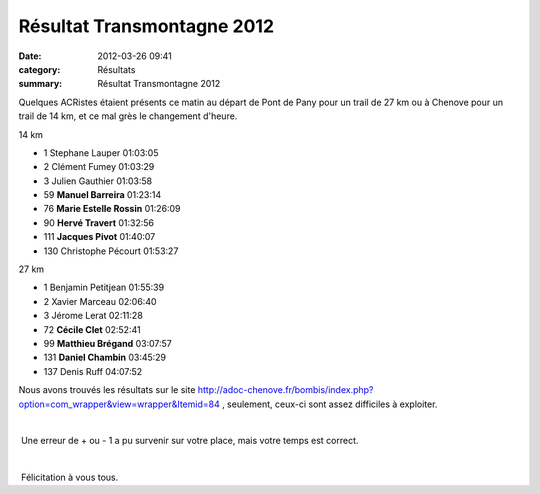 Résultat Transmontagne 2012
===========================

:date: 2012-03-26 09:41
:category: Résultats
:summary: Résultat Transmontagne 2012

Quelques ACRistes étaient présents ce matin au départ de Pont de Pany pour un trail de 27 km ou à Chenove pour un trail de 14 km, et ce mal grès le changement d'heure.



  
14 km 	 

- 1 	Stephane Lauper 	01:03:05
- 2 	Clément Fumey 	01:03:29
- 3 	Julien Gauthier 	01:03:58
		
- 59 	**Manuel Barreira** 	01:23:14
- 76 	**Marie Estelle Rossin** 	01:26:09
- 90 	**Hervé Travert** 	01:32:56
- 111 	**Jacques Pivot** 	01:40:07
		
- 130 	Christophe Pécourt 	01:53:27
		
27 km 	

- 1 	Benjamin Petitjean 	01:55:39
- 2 	Xavier Marceau 	02:06:40
- 3 	Jérome Lerat 	02:11:28
		
- 72 	**Cécile Clet** 	02:52:41
- 99 	**Matthieu Brégand** 	03:07:57
- 131 	**Daniel Chambin** 	03:45:29
		
- 137 	Denis Ruff 	04:07:52


Nous avons trouvés les résultats sur le site `http://adoc-chenove.fr/bombis/index.php?option=com_wrapper&view=wrapper&Itemid=84 <http://adoc-chenove.fr/bombis/index.php?option=com_wrapper&view=wrapper&Itemid=84>`_ , seulement, ceux-ci sont assez difficiles à exploiter.


﻿


﻿ Une erreur de + ou - 1 a pu survenir sur votre place, mais votre temps est correct.


﻿


﻿ Félicitation à vous tous.
